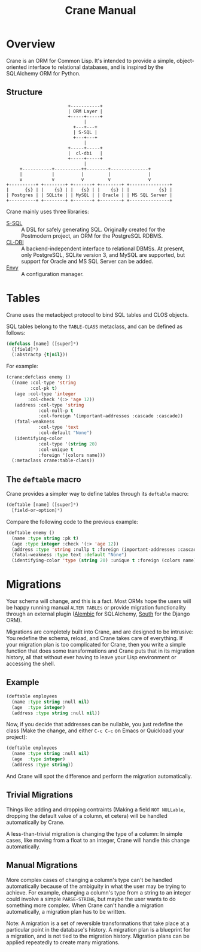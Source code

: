 #+title: Crane Manual

* Overview

Crane is an ORM for Common Lisp. It's intended to provide a simple,
object-oriented interface to relational databases, and is inspired
by the SQLAlchemy ORM for Python.

** Structure

#+begin_src ditaa :file img/dia.png
                       +-----------+
                       | ORM Layer |
                       +-----+-----+
                             |
                         +---+---+
                         | S-SQL |
                         +---+---+
                             |
                       +-----+-----+
                       |  cl-dbi   |
                       +-----+-----+
                             |
     +-----------+----------++--------+--------------+
     |           |          |         |              |
     v           v          v         v              v
+----------+ +--------+ +-------+ +--------+ +---------------+
|      {s} | |    {s} | |   {s} | |    {s} | |           {s} |
| Postgres | | SQLite | | MySQL | | Oracle | | MS SQL Server |
+----------+ +--------+ +-------+ +--------+ +---------------+
#+end_src

Crane mainly uses three libraries:

- [[http://marijnhaverbeke.nl/postmodern/s-sql.html][S-SQL]] :: A DSL for safely generating SQL. Originally created for the
           Postmodern project, an ORM for the PostgreSQL RDBMS.
- [[https://github.com/fukamachi/cl-dbi][CL-DBI]] :: A backend-independent interface to relational DBMSs. At
            present, only PostgreSQL, SQLite version 3, and MySQL are
            supported, but support for Oracle and MS SQL Server
            can be added.
- [[https://github.com/fukamachi/envy][Envy]] :: A configuration manager.

* Tables

Crane uses the metaobject protocol to bind SQL tables and CLOS objects.

SQL tables belong to the =TABLE-CLASS= metaclass, and can be defined as follows:

#+begin_src lisp
  (defclass [name] ([super]*)
    ([field]*)
    (:abstractp {t|nil}))
#+end_src

For example:

#+begin_src lisp
  (crane:defclass enemy ()
    ((name :col-type 'string
           :col-pk t)
     (age :col-type 'integer
          :col-check '(:> 'age 12))
     (address :col-type 'string
              :col-null-p t
              :col-foreign '(important-addresses :cascade :cascade))
     (fatal-weakness
              :col-type 'text
              :col-default "None")
     (identifying-color
              :col-type '(string 20)
              :col-unique t
              :foreign '(colors name)))
    (:metaclass crane:table-class))
#+end_src

** The =deftable= macro

Crane provides a simpler way to define tables through its =deftable=
macro:

#+begin_src lisp
  (deftable [name] ([super]*)
    [field-or-option]*)
#+end_src

Compare the following code to the previous example:

#+begin_src lisp
  (deftable enemy ()
    (name :type string :pk t)
    (age :type integer :check '(:> 'age 12))
    (address :type 'string :nullp t :foreign (important-addresses :cascade :cascade))
    (fatal-weakness :type text :default "None")
    (identifying-color 'type (string 20) :unique t :foreign (colors name)))
#+end_src

* Migrations

Your schema will change, and this is a fact. Most ORMs hope the users
will be happy running manual =ALTER TABLEs= or provide migration functionality
through an external plugin ([[https://alembic.readthedocs.org/en/latest/front.html][Alembic]] for SQLAlchemy, [[http://south.aeracode.org/][South]] for the Django ORM).

Migrations are completely built into Crane, and are designed to be intrusive:
You redefine the schema, reload, and Crane takes care of everything. If your
migration plan is too complicated for Crane, then you write a simple function
that does some transformations and Crane puts that in its migration history,
all that without ever having to leave your Lisp environment or accessing the
shell.

** Example

#+begin_src lisp
  (deftable employees
    (name :type string :null nil)
    (age  :type integer)
    (address :type string :null nil))
#+end_src

Now, if you decide that addresses can be nullable, you just redefine
the class (Make the change, and either =C-c C-c= on Emacs or Quickload
your project):

#+begin_src lisp
  (deftable employees
    (name :type string :null nil)
    (age  :type integer)
    (address :type string))
#+end_src

And Crane will spot the difference and perform the migration automatically.

** Trivial Migrations

Things like adding and dropping contraints (Making a field =NOT NULLable=,
dropping the default value of a column, et cetera) will be handled automatically
by Crane.

A less-than-trivial migration is changing the type of a column: In simple cases,
like moving from a float to an integer, Crane will handle this change automatically.

** Manual Migrations

More complex cases of changing a column's type can't be handled automatically
because of the ambiguity in what the user may be trying to achieve. For example,
changing a column's type from a string to an integer could involve a simple
=PARSE-STRING=, but maybe the user wants to do something more complex. When
Crane can't handle a migration automatically, a migration plan has to be written.

Note: A migration is a set of reversible transformations that take place at a
particular point in the database's history. A migration plan is a blueprint for
a migration, and is not tied to the migration history. Migration plans can be
applied repeatedly to create many migrations.
